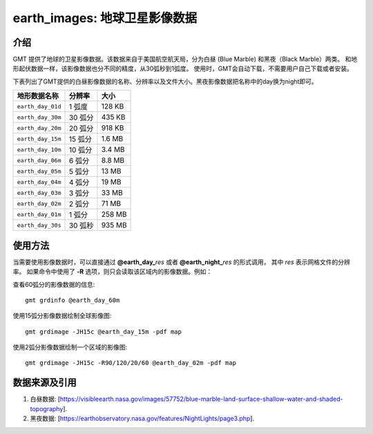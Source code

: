 earth_images: 地球卫星影像数据
==============================

.. gmtplot::
   :show-code: false
   :width: 75%

   gmt grdimage @earth_day_01d -png,pdf earth_day

.. gmtplot::
   :show-code: false
   :width: 75%

   gmt grdimage @earth_night_01d -png,pdf earth_night


介绍
----------------

GMT 提供了地球的卫星影像数据。该数据来自于美国航空航天局，分为白昼 (Blue Marble) 和黑夜（Black Marble）两类。
和地形起伏数据一样，该影像数据也分不同的精度，从30弧秒到1弧度。
使用时，GMT会自动下载，不需要用户自己下载或者安装。

下表列出了GMT提供的白昼影像数据的名称、分辨率以及文件大小。黑夜影像数据把名称中的day换为night即可。

====================== ========= ========
地形数据名称           分辨率    大小
====================== ========= ========
``earth_day_01d``      1 弧度    128 KB
``earth_day_30m``      30 弧分   435 KB
``earth_day_20m``      20 弧分   918 KB
``earth_day_15m``      15 弧分   1.6 MB
``earth_day_10m``      10 弧分   3.4 MB
``earth_day_06m``      6 弧分    8.8 MB
``earth_day_05m``      5 弧分     13 MB
``earth_day_04m``      4 弧分     19 MB
``earth_day_03m``      3 弧分     33 MB
``earth_day_02m``      2 弧分     71 MB
``earth_day_01m``      1 弧分    258 MB
``earth_day_30s``      30 弧秒   935 MB
====================== ========= ========

使用方法
--------

当需要使用影像数据时，可以直接通过 **@earth_day_**\ *res* 或者 **@earth_night_**\ *res* 的形式调用，
其中 *res* 表示网格文件的分辨率。
如果命令中使用了 **-R** 选项，则只会读取该区域内的影像数据。例如：

查看60弧分的影像数据的信息::

    gmt grdinfo @earth_day_60m

使用15弧分影像数据绘制全球影像图::

    gmt grdimage -JH15c @earth_day_15m -pdf map

使用2弧分影像数据绘制一个区域的影像图::

    gmt grdimage -JH15c -R90/120/20/60 @earth_day_02m -pdf map


数据来源及引用
--------------

#. 白昼数据: [https://visibleearth.nasa.gov/images/57752/blue-marble-land-surface-shallow-water-and-shaded-topography].
#. 黑夜数据: [https://earthobservatory.nasa.gov/features/NightLights/page3.php].
